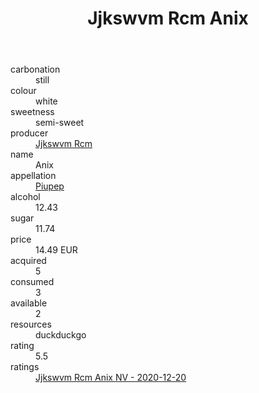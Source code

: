 :PROPERTIES:
:ID:                     57f951b8-425b-4295-b1ff-cbb75956e2d0
:END:
#+TITLE: Jjkswvm Rcm Anix 

- carbonation :: still
- colour :: white
- sweetness :: semi-sweet
- producer :: [[id:f56d1c8d-34f6-4471-99e0-b868e6e4169f][Jjkswvm Rcm]]
- name :: Anix
- appellation :: [[id:7fc7af1a-b0f4-4929-abe8-e13faf5afc1d][Piupep]]
- alcohol :: 12.43
- sugar :: 11.74
- price :: 14.49 EUR
- acquired :: 5
- consumed :: 3
- available :: 2
- resources :: duckduckgo
- rating :: 5.5
- ratings :: [[id:fa00fe95-3aac-4c9d-a904-91507a0a5a7c][Jjkswvm Rcm Anix NV - 2020-12-20]]


